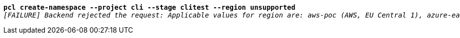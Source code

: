 [listing,subs="+macros,+quotes"]
----
*pcl create-namespace --project cli --stage clitest --region unsupported*
_[FAILURE] Backend rejected the request: Applicable values for region are: aws-poc (AWS, EU Central 1), azure-eastus (Azure, East US), azure-westeurope (Azure, West Europe) (diagnostic id +++https:+++//api.payara.cloud/error-instance/m7etho73)_

----
